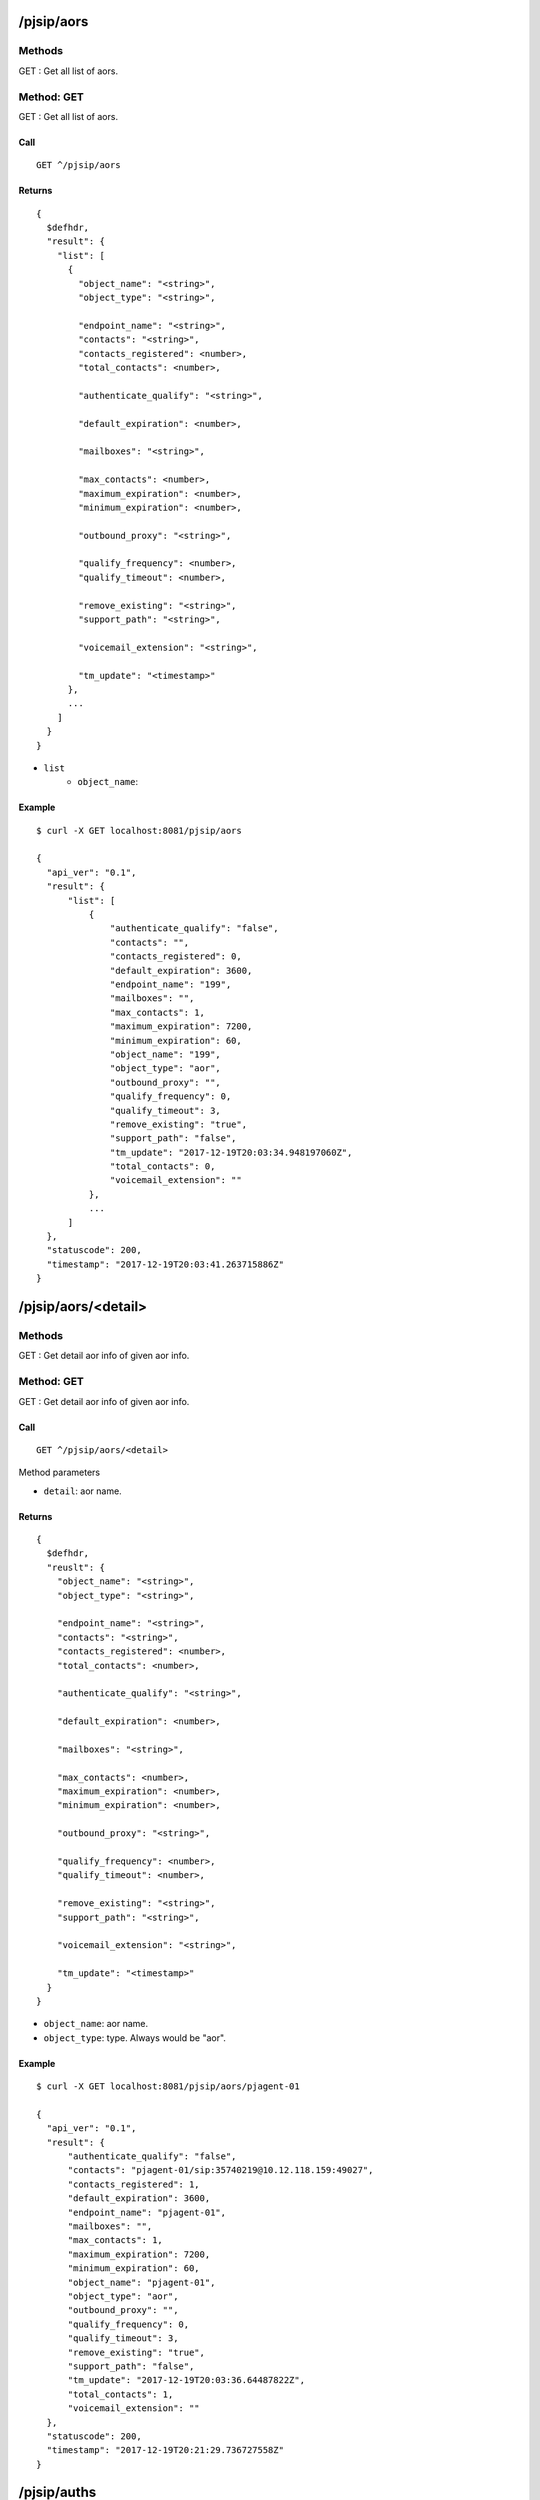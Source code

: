 .. _pjsip_api:

.. _pjsip_aors:

/pjsip/aors
==================

Methods
-------
GET : Get all list of aors.

.. _get_pjsip_aors:

Method: GET
-----------
GET : Get all list of aors.

Call
++++
::

  GET ^/pjsip/aors
  
Returns
+++++++
::

  {
    $defhdr,
    "result": {
      "list": [
        {
          "object_name": "<string>",
          "object_type": "<string>",
     
          "endpoint_name": "<string>",
          "contacts": "<string>",
          "contacts_registered": <number>,
          "total_contacts": <number>,
          
          "authenticate_qualify": "<string>",
          
          "default_expiration": <number>,
          
          "mailboxes": "<string>",
     
          "max_contacts": <number>,
          "maximum_expiration": <number>,
          "minimum_expiration": <number>,
     
          "outbound_proxy": "<string>",
          
          "qualify_frequency": <number>,
          "qualify_timeout": <number>,
          
          "remove_existing": "<string>",
          "support_path": "<string>",
          
          "voicemail_extension": "<string>",
          
          "tm_update": "<timestamp>"
        },
        ...
      ]
    }
  }

* ``list``
    * ``object_name``:
   
Example
+++++++
::

  $ curl -X GET localhost:8081/pjsip/aors
  
  {
    "api_ver": "0.1",
    "result": {
        "list": [
            {
                "authenticate_qualify": "false",
                "contacts": "",
                "contacts_registered": 0,
                "default_expiration": 3600,
                "endpoint_name": "199",
                "mailboxes": "",
                "max_contacts": 1,
                "maximum_expiration": 7200,
                "minimum_expiration": 60,
                "object_name": "199",
                "object_type": "aor",
                "outbound_proxy": "",
                "qualify_frequency": 0,
                "qualify_timeout": 3,
                "remove_existing": "true",
                "support_path": "false",
                "tm_update": "2017-12-19T20:03:34.948197060Z",
                "total_contacts": 0,
                "voicemail_extension": ""
            },
            ...
        ]
    },
    "statuscode": 200,
    "timestamp": "2017-12-19T20:03:41.263715886Z"
  }

.. _pjsip_aors_detail:

/pjsip/aors/<detail>
============================

Methods
-------
GET : Get detail aor info of given aor info.

.. _get_pjsip_aors_detail:

Method: GET
-----------
GET : Get detail aor info of given aor info.


Call
++++
::

  GET ^/pjsip/aors/<detail>
  
Method parameters

* ``detail``: aor name.
  
Returns
+++++++
::

  {
    $defhdr,
    "reuslt": {
      "object_name": "<string>",
      "object_type": "<string>",
      
      "endpoint_name": "<string>",
      "contacts": "<string>",
      "contacts_registered": <number>,
      "total_contacts": <number>,
      
      "authenticate_qualify": "<string>",
      
      "default_expiration": <number>,
      
      "mailboxes": "<string>",
      
      "max_contacts": <number>,
      "maximum_expiration": <number>,
      "minimum_expiration": <number>,
      
      "outbound_proxy": "<string>",
      
      "qualify_frequency": <number>,
      "qualify_timeout": <number>,
      
      "remove_existing": "<string>",
      "support_path": "<string>",
      
      "voicemail_extension": "<string>",
      
      "tm_update": "<timestamp>"
    }
  }

* ``object_name``: aor name.
* ``object_type``: type. Always would be "aor".

   
Example
+++++++
::

  $ curl -X GET localhost:8081/pjsip/aors/pjagent-01
  
  {
    "api_ver": "0.1",
    "result": {
        "authenticate_qualify": "false",
        "contacts": "pjagent-01/sip:35740219@10.12.118.159:49027",
        "contacts_registered": 1,
        "default_expiration": 3600,
        "endpoint_name": "pjagent-01",
        "mailboxes": "",
        "max_contacts": 1,
        "maximum_expiration": 7200,
        "minimum_expiration": 60,
        "object_name": "pjagent-01",
        "object_type": "aor",
        "outbound_proxy": "",
        "qualify_frequency": 0,
        "qualify_timeout": 3,
        "remove_existing": "true",
        "support_path": "false",
        "tm_update": "2017-12-19T20:03:36.64487822Z",
        "total_contacts": 1,
        "voicemail_extension": ""
    },
    "statuscode": 200,
    "timestamp": "2017-12-19T20:21:29.736727558Z"
  }

.. _pjsip_auths:
  
/pjsip/auths
==================

Methods
-------
GET : Get all list of auths.

.. _get_pjsip_auths:

Method: GET
-----------
GET : Get all list of auths.

Call
++++
::

  GET ^/pjsip/auths
  
Returns
+++++++
::

  {
    $defhdr,
    "result": {
      "list": [
        {
          "object_name": "<string>",
          "object_type": "<string>",

          "username": "<string>",
          "auth_type": "<string>",
          "password": "<string>",
          "md5_cred": "<string>",

          "realm": "<string>",
          "nonce_lifetime": <number>,
          
          "endpoint_name": "<string>",

          "tm_update": "<timestamp>"
        },
        ...
      ]
    }
  }

* ``list``
    * ``object_name``: auth name.
    * ``object_type``: type. Always will be "auth".
   
Example
+++++++
::

  $ curl -X GET localhost:8081/pjsip/auths
  
  {
    "api_ver": "0.1",
    "result": {
        "list": [
            {
                "auth_type": "userpass",
                "endpoint_name": "pjagent-01",
                "md5_cred": "",
                "nonce_lifetime": 32,
                "object_name": "pjagent-01",
                "object_type": "auth",
                "password": "pjagent-01",
                "realm": "",
                "tm_update": "2017-12-19T20:03:36.42243261Z",
                "username": "pjagent-01"
            },
            ...
        ]
    },
    "statuscode": 200,
    "timestamp": "2017-12-19T20:26:09.770460034Z"
  }

.. _pjsip_auths_detail:

/pjsip/auths/<detail>
====================

Methods
-------
GET : Get detail auth info of given auth info.

.. _get_pjsip_auths_detail:

Method: GET
-----------
GET : Get detail auth info of given auth info.


Call
++++
::

  GET ^/pjsip/auths/<detail>
  
Method parameters

* ``detail``: auth name.
  
Returns
+++++++
::

  {
    $defhdr,
    "reuslt": {
      "object_name": "<string>",
      "object_type": "<string>",

      "username": "<string>",
      "auth_type": "<string>",
      "password": "<string>",
      "md5_cred": "<string>",

      "realm": "<string>",
      "nonce_lifetime": <number>,
      
      "endpoint_name": "<string>",

      "tm_update": "<timestamp>"
    }
  }

* ``object_name``: aor name.
* ``object_type``: type. Always would be "aor".

   
Example
+++++++
::

  $ curl -X GET localhost:8081/pjsip/auths/pjagent-01
  
  {
    "api_ver": "0.1",
    "result": {
        "auth_type": "userpass",
        "endpoint_name": "pjagent-01",
        "md5_cred": "",
        "nonce_lifetime": 32,
        "object_name": "pjagent-01",
        "object_type": "auth",
        "password": "pjagent-01",
        "realm": "",
        "tm_update": "2017-12-19T20:03:36.42243261Z",
        "username": "pjagent-01"
    },
    "statuscode": 200,
    "timestamp": "2017-12-19T20:34:54.165290324Z"
  }

.. _pjsip_contacts:
  
/pjsip/contacts
===============

Methods
-------
GET : Get all list of contacts.

.. _get_pjsip_contacts:

Method: GET
-----------
GET : Get all list of contacts.

Call
++++
::

  GET ^/pjsip/contacts
  
Returns
+++++++
::

  {
    $defhdr,
    "result": {
      "list": [
        {
          "id": "<string>",
          "call_id": "<string>",
          
          "uri": "<string>",
          "aor": "<string>",
          "endpoint_name": "<string>",
          "status": "<string>",
          
          "qualify_frequency": 0,
          "qualify_timout": 3,
          
          "authentication_qualify": 0,
          
          
          "outbound_proxy": "<string>",
          "path": "<string>",
          
          "reg_expire": 1513714265,
          "round_trip_usec": "<string>",
          
          "user_agent": "<string>",
          "via_address": "<string>",
          
          "tm_update": "<string>"
        },
        ...
      ]
    }
  }

* ``list``
    * ``object_name``: auth name.
    * ``object_type``: type. Always will be "auth".
   
Example
+++++++
::

  $ curl -X GET localhost:8081/pjsip/contacts
  
  {
    "api_ver": "0.1",
    "result": {
        "list": [
            {
                "aor": "pjagent-01",
                "authentication_qualify": 0,
                "call_id": "c67ef58c-3b65-44cd-a9a8-784e2af542d3",
                "endpoint_name": "pjagent-01",
                "id": "pjagent-01;@116e48d167ff94856cbc9009cdc735b2",
                "outbound_proxy": "",
                "path": "",
                "qualify_frequency": 0,
                "qualify_timout": 3,
                "reg_expire": 1513714265,
                "round_trip_usec": "0",
                "status": "Unknown",
                "tm_update": "2017-12-19T20:29:36.751968068Z",
                "uri": "sip:35740219@10.12.118.159:49027",
                "user_agent": "Blink 3.0.3 (Linux)",
                "via_address": "10.12.118.159:49027"
            }
        ]
    },
    "statuscode": 200,
    "timestamp": "2017-12-19T20:38:09.405901164Z"
  }


.. _pjsip_contacts_detail:

/pjsip/contacts/<detail>
========================

Methods
-------
GET : Get detail contact info of given contact info.

.. _get_pjsip_contacts_detail:

Method: GET
-----------
GET : Get detail contact info of given contact info.

Call
++++
::

  GET ^/pjsip/contacts/<detail>
  
Method parameters

* ``detail``: uri encoded contact id.
  
Returns
+++++++
::

  {
    $defhdr,
    "reuslt": {
      "id": "<string>",
      "call_id": "<string>",
      
      "uri": "<string>",
      "aor": "<string>",
      "endpoint_name": "<string>",
      "status": "<string>",
      
      "qualify_frequency": 0,
      "qualify_timout": 3,
      
      "authentication_qualify": 0,
      
      
      "outbound_proxy": "<string>",
      "path": "<string>",
      
      "reg_expire": 1513714265,
      "round_trip_usec": "<string>",
      
      "user_agent": "<string>",
      "via_address": "<string>",
      
      "tm_update": "<string>"
    }
  }

* ``id``: 

   
Example
+++++++
::

  $ curl -X GET localhost:8081/pjsip/contacts/pjagent-01%3B%40116e48d167ff94856cbc9009cdc735b2
  
  {
    "api_ver": "0.1",
    "result": {
        "aor": "pjagent-01",
        "authentication_qualify": 0,
        "call_id": "c67ef58c-3b65-44cd-a9a8-784e2af542d3",
        "endpoint_name": "pjagent-01",
        "id": "pjagent-01;@116e48d167ff94856cbc9009cdc735b2",
        "outbound_proxy": "",
        "path": "",
        "qualify_frequency": 0,
        "qualify_timout": 3,
        "reg_expire": 1513716547,
        "round_trip_usec": "N/A",
        "status": "Unknown",
        "tm_update": "2017-12-19T20:45:42.698151858Z",
        "uri": "sip:35740219@10.12.118.159:49027",
        "user_agent": "Blink 3.0.3 (Linux)",
        "via_address": "10.12.118.159:49027"
    },
    "statuscode": 200,
    "timestamp": "2017-12-19T20:51:43.977637876Z"
  }


.. _pjsip_endpoints:
  
/pjsip/endpoints
================

Methods
-------
GET : Get all list of endpoints.


.. _get_pjsip_endpoints:

Method: GET
-----------
GET : Get all list of endpoints.

Call
++++
::

  GET ^/pjsip/endpoints
  
Returns
+++++++
::

  {
    $defhdr,
    "result": {
      "list": [
        {
          ...
        },
        ...
      ]
    }
  }

   
Example
+++++++
::

  $ curl -X GET localhost:8081/pjsip/endpoints
  
  {
    "api_ver": "0.1",
    "result": {
        "list": [
            {
                "account_code": "",
                "acl": "",
                "active_channels": "",
                "aggregate_mwi": "true",
                "allow": "(codec2|g723|ulaw|alaw|gsm|g726|g726aal2|adpcm|slin|slin|slin|slin|slin|slin|slin|slin|slin|lpc10|g729|speex|speex|speex|ilbc|g722|siren7|siren14|testlaw|g719|opus|jpeg|png|h261|h263|h263p|h264|mpeg4|vp8|vp9|red|t140|t38|silk|silk|silk|silk)",
                "allow_overlap": "true",
                "allow_subscribe": "true",
                "allow_transfer": "true",
                "aors": "pjagent-01",
                "asymmetric_rtp_codec": "false",
                "auth": "pjagent-01",
                "bind_rtp_to_media_address": "false",
                "bundle": "false",
                "call_group": "",
                "caller_id": "<unknown>",
                "caller_id_privacy": "allowed_not_screened",
                "caller_id_tag": "",
                "connected_line_method": "invite",
                "contact_acl": "",
                "context": "demo",
                "cos_audio": 0,
                "cos_video": 0,
                "device_state": "Not in use",
                "device_state_busy_at": 0,
                "direct_media": "true",
                "direct_media_glare_mitigation": "none",
                "direct_media_method": "invite",
                "disable_direct_media_on_nat": "false",
                "disallow": "",
                "dtls_ca_file": "",
                "dtls_ca_path": "",
                "dtls_cert_file": "",
                "dtls_cipher": "",
                "dtls_fingerprint": "SHA-256",
                "dtls_private_key": "",
                "dtls_rekey": 0,
                "dtls_setup": "active",
                "dtls_verify": "No",
                "dtmf_mode": "rfc4733",
                "fax_detect": "false",
                "fax_detect_time": 0,
                "force_avp": "false",
                "force_rport": "true",
                "from_domain": "",
                "from_user": "",
                "g_726_non_standard": "false",
                "ice_support": "false",
                "identify_by": "username,ip",
                "inband_progress": "false",
                "incoming_mwi_mailbox": "pjagent-01@vm-demo",
                "language": "",
                "mailboxes": "pjagent-01@vm-demo",
                "max_audio_streams": 1,
                "max_video_streams": 1,
                "media_address": "",
                "media_encryption": "no",
                "media_encryption_optimistic": "false",
                "media_use_received_transport": "false",
                "message_context": "",
                "moh_passthrough": "false",
                "moh_suggest": "default",
                "mwi_from_user": "",
                "mwi_subscribe_replaces_unsolicited": "false",
                "named_call_group": "",
                "named_pickup_group": "",
                "notify_early_inuse_ringing": "false",
                "object_name": "pjagent-01",
                "object_type": "endpoint",
                "one_touch_recording": "false",
                "outbound_auth": "",
                "outbound_proxy": "",
                "pickup_group": "",
                "preferred_codec_only": "false",
                "record_off_feature": "automixmon",
                "record_on_feature": "automixmon",
                "redirect_method": "",
                "refer_blind_progress": "true",
                "rel_100": "yes",
                "rewrite_contact": "false",
                "rpid_immediate": "false",
                "rtcp_mux": "false",
                "rtp_engine": "asterisk",
                "rtp_ipv6": "false",
                "rtp_keepalive": 0,
                "rtp_symmetric": "false",
                "rtp_timeout": 0,
                "rtp_timeout_hold": 0,
                "sdp_owner": "-",
                "sdp_session": "Asterisk",
                "send_diversion": "true",
                "send_pai": "false",
                "send_rpid": "false",
                "set_var": "",
                "srtp_tag32": "false",
                "sub_min_expiry": "0",
                "subscribe_context": "",
                "t38_udptl": "false",
                "t38_udptl_ec": "none",
                "t38_udptl_ipv6": "false",
                "t38_udptl_maxdatagram": 0,
                "t38_udptl_nat": "false",
                "timers": "yes",
                "timers_min_se": "90",
                "timers_sess_expires": 1800,
                "tm_update": "2017-12-19T20:45:42.632334496Z",
                "tone_zone": "",
                "tos_audio": 0,
                "tos_video": 0,
                "transport": "transport-udp",
                "trust_id_inbound": "false",
                "trust_id_outbound": "false",
                "use_avpf": "false",
                "use_ptime": "false",
                "user_eq_phone": "false",
                "voicemail_extension": "",
                "webrtc": "no"
            },
            ...
        ]
    },
    "statuscode": 200,
    "timestamp": "2017-12-19T20:55:13.546370914Z"
  }


.. _pjsip_endpoints_detail:

/pjsip/endpoints/<detail>
=========================

Methods
-------
GET : Get detail endpoint info of given endpoint info.


.. _get_pjsip_endpoints_detail:

Method: GET
-----------
GET : Get detail endpoint info of given endpoint info.

Call
++++
::

  GET ^/pjsip/endpoints/<detail>
  
Method parameters

* ``detail``: uri encoded endpoint name.
  
Returns
+++++++
::

  {
    $defhdr,
    "reuslt": {
      ...
    }
  }


   
Example
+++++++
::

  $ curl -X GET localhost:8081/pjsip/endpoints/pjagent-01
  
  {
    "api_ver": "0.1",
    "result": {
        "account_code": "",
        "acl": "",
        "active_channels": "",
        "aggregate_mwi": "true",
        "allow": "(codec2|g723|ulaw|alaw|gsm|g726|g726aal2|adpcm|slin|slin|slin|slin|slin|slin|slin|slin|slin|lpc10|g729|speex|speex|speex|ilbc|g722|siren7|siren14|testlaw|g719|opus|jpeg|png|h261|h263|h263p|h264|mpeg4|vp8|vp9|red|t140|t38|silk|silk|silk|silk)",
        "allow_overlap": "true",
        "allow_subscribe": "true",
        "allow_transfer": "true",
        "aors": "pjagent-01",
        "asymmetric_rtp_codec": "false",
        "auth": "pjagent-01",
        "bind_rtp_to_media_address": "false",
        "bundle": "false",
        "call_group": "",
        "caller_id": "<unknown>",
        "caller_id_privacy": "allowed_not_screened",
        "caller_id_tag": "",
        "connected_line_method": "invite",
        "contact_acl": "",
        "context": "demo",
        "cos_audio": 0,
        "cos_video": 0,
        "device_state": "Not in use",
        "device_state_busy_at": 0,
        "direct_media": "true",
        "direct_media_glare_mitigation": "none",
        "direct_media_method": "invite",
        "disable_direct_media_on_nat": "false",
        "disallow": "",
        "dtls_ca_file": "",
        "dtls_ca_path": "",
        "dtls_cert_file": "",
        "dtls_cipher": "",
        "dtls_fingerprint": "SHA-256",
        "dtls_private_key": "",
        "dtls_rekey": 0,
        "dtls_setup": "active",
        "dtls_verify": "No",
        "dtmf_mode": "rfc4733",
        "fax_detect": "false",
        "fax_detect_time": 0,
        "force_avp": "false",
        "force_rport": "true",
        "from_domain": "",
        "from_user": "",
        "g_726_non_standard": "false",
        "ice_support": "false",
        "identify_by": "username,ip",
        "inband_progress": "false",
        "incoming_mwi_mailbox": "pjagent-01@vm-demo",
        "language": "",
        "mailboxes": "pjagent-01@vm-demo",
        "max_audio_streams": 1,
        "max_video_streams": 1,
        "media_address": "",
        "media_encryption": "no",
        "media_encryption_optimistic": "false",
        "media_use_received_transport": "false",
        "message_context": "",
        "moh_passthrough": "false",
        "moh_suggest": "default",
        "mwi_from_user": "",
        "mwi_subscribe_replaces_unsolicited": "false",
        "named_call_group": "",
        "named_pickup_group": "",
        "notify_early_inuse_ringing": "false",
        "object_name": "pjagent-01",
        "object_type": "endpoint",
        "one_touch_recording": "false",
        "outbound_auth": "",
        "outbound_proxy": "",
        "pickup_group": "",
        "preferred_codec_only": "false",
        "record_off_feature": "automixmon",
        "record_on_feature": "automixmon",
        "redirect_method": "",
        "refer_blind_progress": "true",
        "rel_100": "yes",
        "rewrite_contact": "false",
        "rpid_immediate": "false",
        "rtcp_mux": "false",
        "rtp_engine": "asterisk",
        "rtp_ipv6": "false",
        "rtp_keepalive": 0,
        "rtp_symmetric": "false",
        "rtp_timeout": 0,
        "rtp_timeout_hold": 0,
        "sdp_owner": "-",
        "sdp_session": "Asterisk",
        "send_diversion": "true",
        "send_pai": "false",
        "send_rpid": "false",
        "set_var": "",
        "srtp_tag32": "false",
        "sub_min_expiry": "0",
        "subscribe_context": "",
        "t38_udptl": "false",
        "t38_udptl_ec": "none",
        "t38_udptl_ipv6": "false",
        "t38_udptl_maxdatagram": 0,
        "t38_udptl_nat": "false",
        "timers": "yes",
        "timers_min_se": "90",
        "timers_sess_expires": 1800,
        "tm_update": "2017-12-19T20:45:42.632334496Z",
        "tone_zone": "",
        "tos_audio": 0,
        "tos_video": 0,
        "transport": "transport-udp",
        "trust_id_inbound": "false",
        "trust_id_outbound": "false",
        "use_avpf": "false",
        "use_ptime": "false",
        "user_eq_phone": "false",
        "voicemail_extension": "",
        "webrtc": "no"
    },
    "statuscode": 200,
    "timestamp": "2017-12-19T21:07:25.80668047Z"
  }



